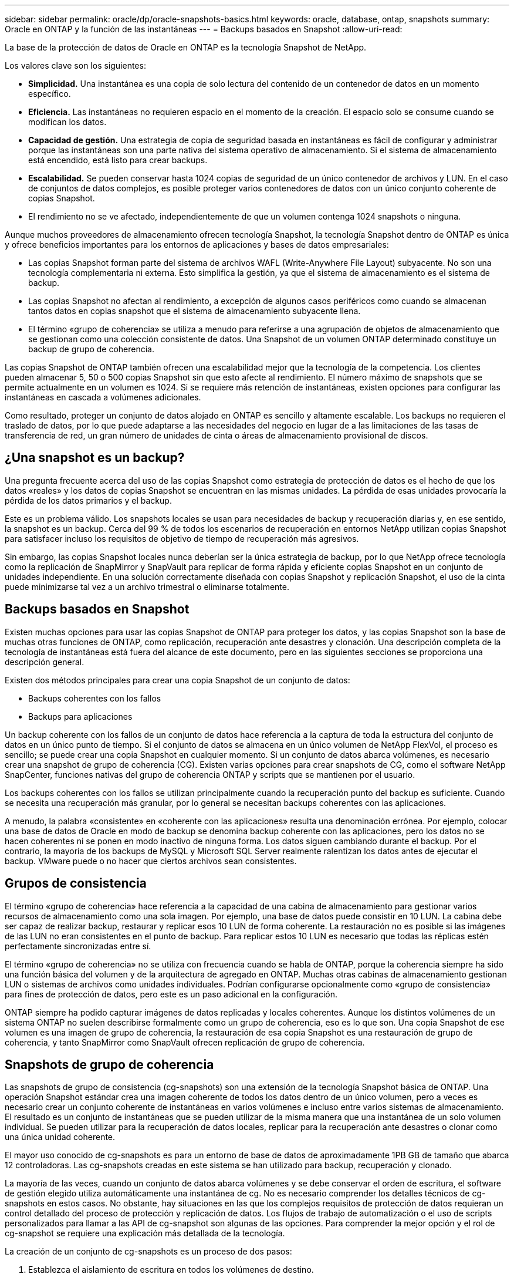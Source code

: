 ---
sidebar: sidebar 
permalink: oracle/dp/oracle-snapshots-basics.html 
keywords: oracle, database, ontap, snapshots 
summary: Oracle en ONTAP y la función de las instantáneas 
---
= Backups basados en Snapshot
:allow-uri-read: 


[role="lead"]
La base de la protección de datos de Oracle en ONTAP es la tecnología Snapshot de NetApp.

Los valores clave son los siguientes:

* *Simplicidad.* Una instantánea es una copia de solo lectura del contenido de un contenedor de datos en un momento específico.
* *Eficiencia.* Las instantáneas no requieren espacio en el momento de la creación. El espacio solo se consume cuando se modifican los datos.
* *Capacidad de gestión.* Una estrategia de copia de seguridad basada en instantáneas es fácil de configurar y administrar porque las instantáneas son una parte nativa del sistema operativo de almacenamiento. Si el sistema de almacenamiento está encendido, está listo para crear backups.
* *Escalabilidad.* Se pueden conservar hasta 1024 copias de seguridad de un único contenedor de archivos y LUN. En el caso de conjuntos de datos complejos, es posible proteger varios contenedores de datos con un único conjunto coherente de copias Snapshot.
* El rendimiento no se ve afectado, independientemente de que un volumen contenga 1024 snapshots o ninguna.


Aunque muchos proveedores de almacenamiento ofrecen tecnología Snapshot, la tecnología Snapshot dentro de ONTAP es única y ofrece beneficios importantes para los entornos de aplicaciones y bases de datos empresariales:

* Las copias Snapshot forman parte del sistema de archivos WAFL (Write-Anywhere File Layout) subyacente. No son una tecnología complementaria ni externa. Esto simplifica la gestión, ya que el sistema de almacenamiento es el sistema de backup.
* Las copias Snapshot no afectan al rendimiento, a excepción de algunos casos periféricos como cuando se almacenan tantos datos en copias snapshot que el sistema de almacenamiento subyacente llena.
* El término «grupo de coherencia» se utiliza a menudo para referirse a una agrupación de objetos de almacenamiento que se gestionan como una colección consistente de datos. Una Snapshot de un volumen ONTAP determinado constituye un backup de grupo de coherencia.


Las copias Snapshot de ONTAP también ofrecen una escalabilidad mejor que la tecnología de la competencia. Los clientes pueden almacenar 5, 50 o 500 copias Snapshot sin que esto afecte al rendimiento. El número máximo de snapshots que se permite actualmente en un volumen es 1024. Si se requiere más retención de instantáneas, existen opciones para configurar las instantáneas en cascada a volúmenes adicionales.

Como resultado, proteger un conjunto de datos alojado en ONTAP es sencillo y altamente escalable. Los backups no requieren el traslado de datos, por lo que puede adaptarse a las necesidades del negocio en lugar de a las limitaciones de las tasas de transferencia de red, un gran número de unidades de cinta o áreas de almacenamiento provisional de discos.



== ¿Una snapshot es un backup?

Una pregunta frecuente acerca del uso de las copias Snapshot como estrategia de protección de datos es el hecho de que los datos «reales» y los datos de copias Snapshot se encuentran en las mismas unidades. La pérdida de esas unidades provocaría la pérdida de los datos primarios y el backup.

Este es un problema válido. Los snapshots locales se usan para necesidades de backup y recuperación diarias y, en ese sentido, la snapshot es un backup. Cerca del 99 % de todos los escenarios de recuperación en entornos NetApp utilizan copias Snapshot para satisfacer incluso los requisitos de objetivo de tiempo de recuperación más agresivos.

Sin embargo, las copias Snapshot locales nunca deberían ser la única estrategia de backup, por lo que NetApp ofrece tecnología como la replicación de SnapMirror y SnapVault para replicar de forma rápida y eficiente copias Snapshot en un conjunto de unidades independiente. En una solución correctamente diseñada con copias Snapshot y replicación Snapshot, el uso de la cinta puede minimizarse tal vez a un archivo trimestral o eliminarse totalmente.



== Backups basados en Snapshot

Existen muchas opciones para usar las copias Snapshot de ONTAP para proteger los datos, y las copias Snapshot son la base de muchas otras funciones de ONTAP, como replicación, recuperación ante desastres y clonación. Una descripción completa de la tecnología de instantáneas está fuera del alcance de este documento, pero en las siguientes secciones se proporciona una descripción general.

Existen dos métodos principales para crear una copia Snapshot de un conjunto de datos:

* Backups coherentes con los fallos
* Backups para aplicaciones


Un backup coherente con los fallos de un conjunto de datos hace referencia a la captura de toda la estructura del conjunto de datos en un único punto de tiempo. Si el conjunto de datos se almacena en un único volumen de NetApp FlexVol, el proceso es sencillo; se puede crear una copia Snapshot en cualquier momento. Si un conjunto de datos abarca volúmenes, es necesario crear una snapshot de grupo de coherencia (CG). Existen varias opciones para crear snapshots de CG, como el software NetApp SnapCenter, funciones nativas del grupo de coherencia ONTAP y scripts que se mantienen por el usuario.

Los backups coherentes con los fallos se utilizan principalmente cuando la recuperación punto del backup es suficiente. Cuando se necesita una recuperación más granular, por lo general se necesitan backups coherentes con las aplicaciones.

A menudo, la palabra «consistente» en «coherente con las aplicaciones» resulta una denominación errónea. Por ejemplo, colocar una base de datos de Oracle en modo de backup se denomina backup coherente con las aplicaciones, pero los datos no se hacen coherentes ni se ponen en modo inactivo de ninguna forma. Los datos siguen cambiando durante el backup. Por el contrario, la mayoría de los backups de MySQL y Microsoft SQL Server realmente ralentizan los datos antes de ejecutar el backup. VMware puede o no hacer que ciertos archivos sean consistentes.



== Grupos de consistencia

El término «grupo de coherencia» hace referencia a la capacidad de una cabina de almacenamiento para gestionar varios recursos de almacenamiento como una sola imagen. Por ejemplo, una base de datos puede consistir en 10 LUN. La cabina debe ser capaz de realizar backup, restaurar y replicar esos 10 LUN de forma coherente. La restauración no es posible si las imágenes de las LUN no eran consistentes en el punto de backup. Para replicar estos 10 LUN es necesario que todas las réplicas estén perfectamente sincronizadas entre sí.

El término «grupo de coherencia» no se utiliza con frecuencia cuando se habla de ONTAP, porque la coherencia siempre ha sido una función básica del volumen y de la arquitectura de agregado en ONTAP. Muchas otras cabinas de almacenamiento gestionan LUN o sistemas de archivos como unidades individuales. Podrían configurarse opcionalmente como «grupo de consistencia» para fines de protección de datos, pero este es un paso adicional en la configuración.

ONTAP siempre ha podido capturar imágenes de datos replicadas y locales coherentes. Aunque los distintos volúmenes de un sistema ONTAP no suelen describirse formalmente como un grupo de coherencia, eso es lo que son. Una copia Snapshot de ese volumen es una imagen de grupo de coherencia, la restauración de esa copia Snapshot es una restauración de grupo de coherencia, y tanto SnapMirror como SnapVault ofrecen replicación de grupo de coherencia.



== Snapshots de grupo de coherencia

Las snapshots de grupo de consistencia (cg-snapshots) son una extensión de la tecnología Snapshot básica de ONTAP. Una operación Snapshot estándar crea una imagen coherente de todos los datos dentro de un único volumen, pero a veces es necesario crear un conjunto coherente de instantáneas en varios volúmenes e incluso entre varios sistemas de almacenamiento. El resultado es un conjunto de instantáneas que se pueden utilizar de la misma manera que una instantánea de un solo volumen individual. Se pueden utilizar para la recuperación de datos locales, replicar para la recuperación ante desastres o clonar como una única unidad coherente.

El mayor uso conocido de cg-snapshots es para un entorno de base de datos de aproximadamente 1PB GB de tamaño que abarca 12 controladoras. Las cg-snapshots creadas en este sistema se han utilizado para backup, recuperación y clonado.

La mayoría de las veces, cuando un conjunto de datos abarca volúmenes y se debe conservar el orden de escritura, el software de gestión elegido utiliza automáticamente una instantánea de cg. No es necesario comprender los detalles técnicos de cg-snapshots en estos casos. No obstante, hay situaciones en las que los complejos requisitos de protección de datos requieran un control detallado del proceso de protección y replicación de datos. Los flujos de trabajo de automatización o el uso de scripts personalizados para llamar a las API de cg-snapshot son algunas de las opciones. Para comprender la mejor opción y el rol de cg-snapshot se requiere una explicación más detallada de la tecnología.

La creación de un conjunto de cg-snapshots es un proceso de dos pasos:

. Establezca el aislamiento de escritura en todos los volúmenes de destino.
. Crear snapshots de dichos volúmenes mientras se encuentra en estado protegido.


El cercado de escritura se establece en serie. Esto significa que, a medida que se configura el proceso de barrera en varios volúmenes, las operaciones de I/O de escritura se congelan en el primer volumen de la secuencia, a medida que sigue confirmándose con los volúmenes que aparecen más adelante. Esto puede parecer que, en un principio, no cumple el requisito de conservación de la orden de escritura, pero eso solo se aplica a I/O que se emite de forma asíncrona en el host y no depende de ninguna otra escritura.

Por ejemplo, una base de datos puede emitir muchas actualizaciones de archivos de datos asíncronos y permitir que el sistema operativo vuelva a ordenar la I/O y completarlas de acuerdo con su propia configuración del programador. El orden de este tipo de I/O no se puede garantizar porque la aplicación y el sistema operativo ya han liberado el requisito de conservar el orden de escritura.

Como ejemplo de contador, la mayor parte de la actividad de registro de la base de datos es síncrona. La base de datos no continúa con más escrituras de registro hasta que se reconozca la E/S y se mantenga el orden de esas escrituras. Si un registro de I/O llega a un volumen cercado, no se reconoce y la aplicación se bloquea en otras escrituras. Del mismo modo, la I/O de metadatos del sistema de archivos suele ser síncrona. Por ejemplo, no se debe perder una operación de eliminación de archivos. Si un sistema operativo con un sistema de archivos xfs suprimió un archivo y la E/S que actualizó los metadatos del sistema de archivos xfs para eliminar la referencia a ese archivo aterrizó en un volumen cercado, la actividad del sistema de archivos se detendría. De este modo se garantiza la integridad del sistema de archivos durante las operaciones cg-snapshot.

Después de configurar el control de escritura en los volúmenes de destino, están listos para la creación de las copias Snapshot. No es necesario crear las copias Snapshot precisamente al mismo tiempo, ya que el estado de los volúmenes se congela desde un punto de vista de escritura dependiente. Para protegerse frente a un defecto en la aplicación que crea las copias cg-snapshots, la barrera de escritura inicial incluye un tiempo de espera configurable en el que ONTAP libera automáticamente la barrera y reanuda el procesamiento de escritura transcurridos un número de segundos definido. Si todas las Snapshot se crean antes de que se agote el tiempo de espera, el conjunto de snapshots resultante es un grupo de coherencia válido.



=== Orden de escritura dependiente

Desde un punto de vista técnico, la clave para un grupo de consistencia es preservar el orden de escritura y, específicamente, el orden de escritura dependiente. Por ejemplo, una base de datos que escribe en 10 LUN escribe simultáneamente en todas ellas. Muchas escrituras se emiten de forma asíncrona, por lo que el orden en que se completan no es importante y el orden en que se realizan varía según el comportamiento del sistema operativo y de la red.

Algunas operaciones de escritura deben estar presentes en el disco antes de que la base de datos pueda continuar con escrituras adicionales. Estas operaciones de escritura cruciales se denominan escrituras dependientes. La E/S de escritura posterior depende de la presencia de estas escrituras en el disco. Cualquier snapshot, recuperación o replicación de estas 10 LUN debe asegurarse de que la orden de escritura dependiente está garantizada. Las actualizaciones del sistema de archivos son otro ejemplo de escrituras dependientes del orden de escritura. El orden en el que se realizan los cambios en el sistema de archivos debe conservarse o todo el sistema de archivos podría dañarse.



== Estrategias

Existen dos enfoques principales para los backups basados en Snapshot:

* Backups coherentes con los fallos
* Backups activos protegidos de Snapshot


Una copia de seguridad coherente con los fallos de una base de datos se refiere a la captura de toda la estructura de la base de datos, incluidos archivos de datos, redo logs y archivos de control, en un único punto en el tiempo. Si la base de datos se almacena en un único volumen de NetApp FlexVol, el proceso es sencillo; se puede crear una copia Snapshot en cualquier momento. Si una base de datos abarca volúmenes, debe crearse una snapshot de grupo de coherencia (CG). Existen varias opciones para crear snapshots de CG, como el software NetApp SnapCenter, funciones nativas del grupo de coherencia ONTAP y scripts que se mantienen por el usuario.

Los backups de Snapshot coherentes con los fallos se usan principalmente cuando es suficiente con la recuperación punto del backup. Los registros de archivos se pueden aplicar bajo ciertas circunstancias, pero cuando se requiere una recuperación puntual más granular, es preferible un backup online.

El procedimiento básico para un backup en línea basado en Snapshot es el siguiente:

. Coloque la base de datos en `backup` modo.
. Cree una instantánea de todos los volúmenes que alojan archivos de datos.
. Salga `backup` modo.
. Ejecute el comando `alter system archive log current` para forzar el archivado de registros.
. Crear instantáneas de todos los volúmenes que alojan los archive logs.


Este procedimiento produce un juego de instantáneas que contienen archivos de datos en modo de backup y los archive logs críticos generados durante el modo de backup. Estos son los dos requisitos para recuperar una base de datos. Los archivos, como los archivos de control, también deben protegerse por conveniencia, pero el único requisito absoluto es la protección de los archivos de datos y los registros de archivos.

Aunque los diferentes clientes pueden tener estrategias muy diferentes, casi todas estas estrategias se basan en última instancia en los mismos principios descritos a continuación.



== Recuperación basada en Snapshot

Al diseñar diseños de volúmenes para bases de datos Oracle, la primera decisión es si utilizar tecnología NetApp SnapRestore basada en volúmenes (VBSR).

El SnapRestore basado en volúmenes permite revertir un volumen casi instantáneamente a un momento específico anterior. Debido a que se revierten todos los datos del volumen, es posible que VBSR no sea apropiado para todos los casos de uso. Por ejemplo, si se almacena una base de datos completa, incluidos archivos de datos, registros de recuperación y registros de archivos, en un solo volumen y este volumen se restaura con VBSR, los datos se pierden porque se descartan los datos de archive log y redo más recientes.

VBSR no se requiere para la restauración. Muchas bases de datos pueden restaurarse utilizando SnapRestore de archivo único (SFSR) basado en archivos o simplemente copiando archivos del snapshot al sistema de archivos activo.

Se prefiere VBSR cuando una base de datos es muy grande o cuando se debe recuperar lo antes posible, y el uso de VBSR requiere aislamiento de los archivos de datos. En un entorno NFS, los archivos de datos de una base de datos determinada deben estar almacenados en volúmenes dedicados que no estén contaminados por ningún otro tipo de archivo. En un entorno SAN, los archivos de datos deben almacenarse en LUN dedicadas en volúmenes de FlexVol dedicados. Si se utiliza un gestor de volúmenes (incluido Oracle Automatic Storage Management [ASM]), el grupo de discos también debe estar dedicado a los archivos de datos.

El aislamiento de archivos de datos de esta manera permite que se reviertan a un estado anterior sin dañar otros sistemas de archivos.



== Reserva de Snapshot

Para cada volumen con datos de Oracle en un entorno SAN, el `percent-snapshot-space` Debe establecerse en cero porque reservar espacio para una snapshot en un entorno de LUN no es útil. Si la reserva fraccionaria se establece en 100, una copia snapshot de un volumen con unidades lógicas requiere suficiente espacio libre en el volumen, excluida la reserva de snapshot, para absorber un 100% de renovación de todos los datos. Si la reserva fraccionaria se define en un valor menor, se requiere una cantidad de espacio libre correspondiente menor, pero siempre excluye la reserva de instantáneas. Esto significa que se desperdicia el espacio de reserva de snapshot en un entorno de LUN.

En un entorno NFS, hay dos opciones:

* Ajuste la `percent-snapshot-space` basado en el consumo de espacio esperado de la instantánea.
* Ajuste la `percent-snapshot-space` a cero y gestione el consumo de espacio activo y snapshot de forma colectiva.


Con la primera opción, `percent-snapshot-space` se establece en un valor distinto de cero, normalmente alrededor del 20%. Este espacio se oculta al usuario. Sin embargo, este valor no crea un límite de utilización. Si una base de datos con una reserva del 20% experimenta una rotación del 30%, el espacio de la instantánea puede crecer más allá de los límites de la reserva del 20% y ocupar espacio sin reservar.

La principal ventaja de establecer una reserva en un valor como 20% es verificar que algo de espacio esté siempre disponible para las instantáneas. Por ejemplo, un volumen de 1TB GB con una reserva del 20% solo permitiría que un administrador de bases de datos (DBA) almacene 800GB TB de datos. Esta configuración garantiza al menos 200GB MB de espacio para el consumo de snapshots.

Cuando `percent-snapshot-space` se establece en cero, todo el espacio del volumen está disponible para el usuario final, lo que proporciona una mejor visibilidad. Un administrador de bases de datos debe comprender que, si ve un volumen de 1TB GB que aprovecha las copias Snapshot, este espacio de 1TB TB se compartirá entre los datos activos y la rotación de copias Snapshot.

No hay una preferencia clara entre la opción uno y la opción dos entre los usuarios finales.



== Snapshots de ONTAP y de terceros

El ID de documento de Oracle 604683,1 explica los requisitos para la compatibilidad con Snapshot de terceros y las múltiples opciones disponibles para las operaciones de backup y restauración.

El proveedor externo debe garantizar que las copias Snapshot de la empresa cumplen con los requisitos siguientes:

* Las copias Snapshot deben integrarse con las operaciones de restauración y recuperación recomendadas de Oracle.
* Las instantáneas deben ser consistentes con los fallos de la base de datos en el punto de la instantánea.
* El orden de escritura se conserva para cada archivo dentro de una instantánea.


Los productos de gestión de Oracle de ONTAP y NetApp cumplen estos requisitos.
